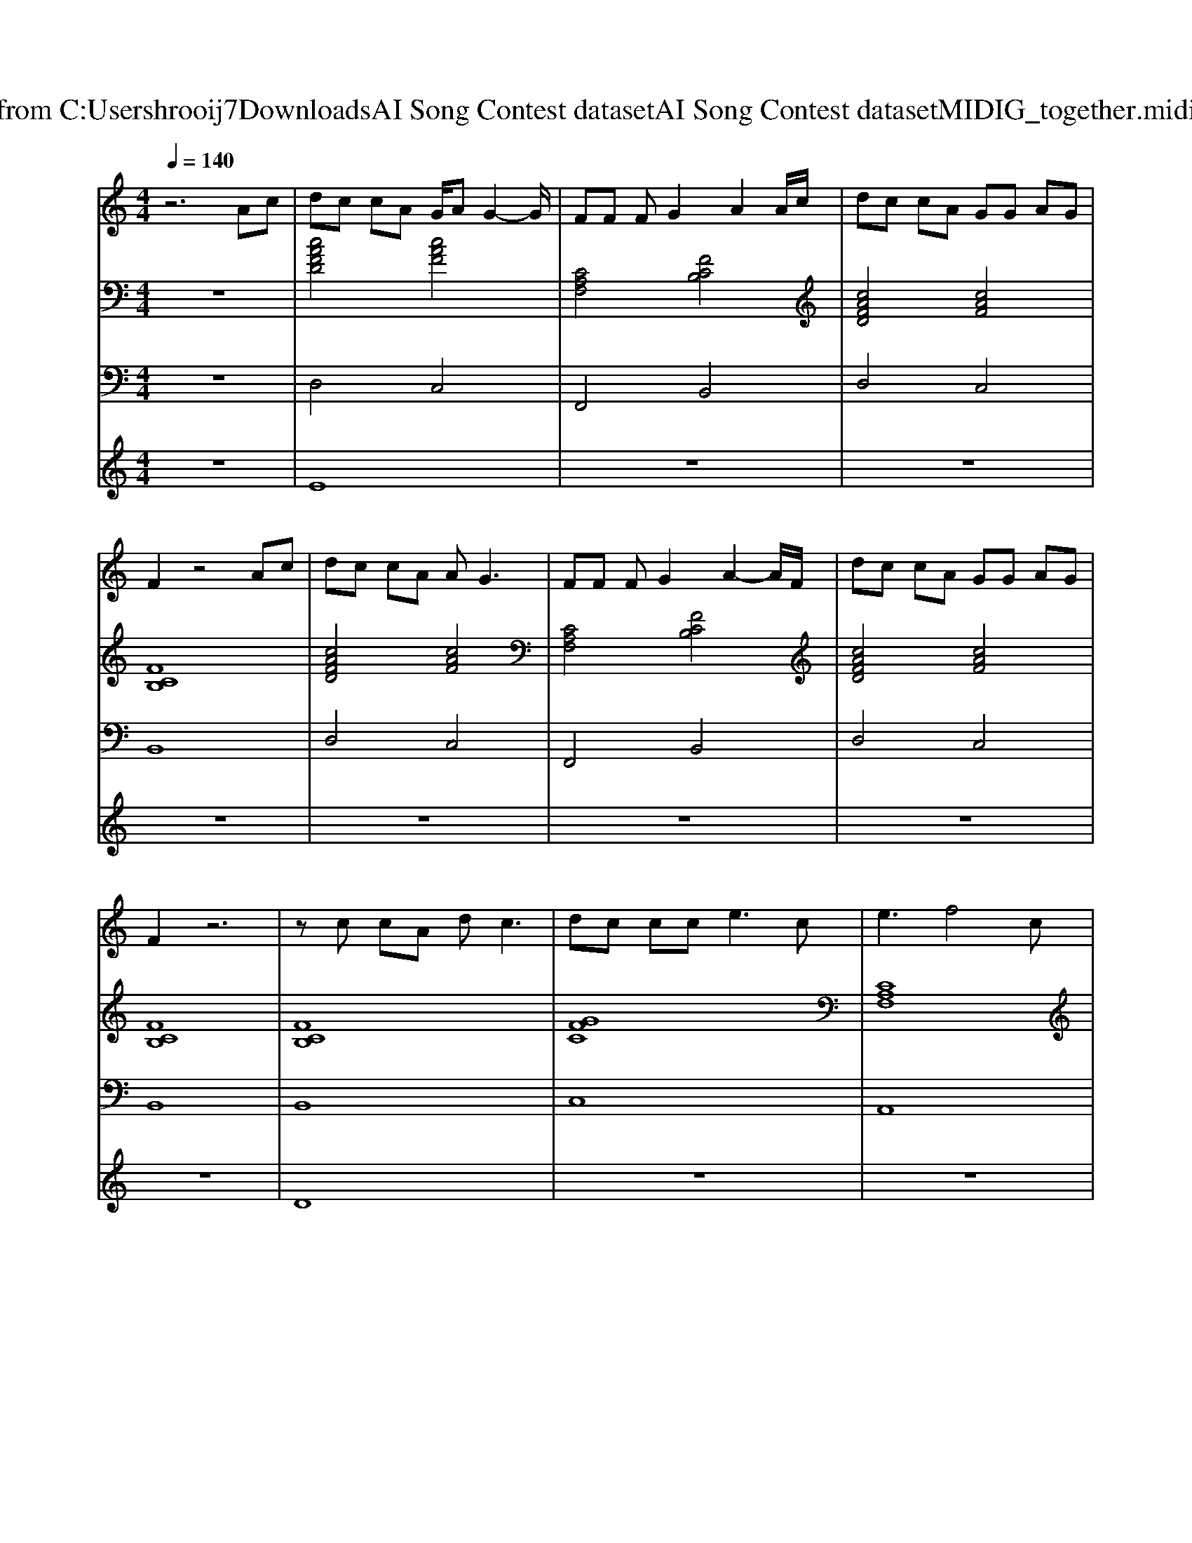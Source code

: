 X: 1
T: from C:\Users\hrooij7\Downloads\AI Song Contest dataset\AI Song Contest dataset\MIDI\107_together.midi
M: 4/4
L: 1/8
Q:1/4=140
K:C major
V:1
%%MIDI program 0
z6 Ac| \
dc cA G/2AG2-G/2| \
FF FG2A2A/2c/2| \
dc cA GG AG|
F2 z4 Ac| \
dc cA A2<G2| \
FF FG2A2-A/2F/2| \
dc cA GG AG|
F2 z6| \
zc cA d2<c2| \
dc cc2<e2c| \
e3f4c|
ab ab ag ff| \
a8| \
z2 cb ag gf| \
f6- fc|
ab ab ag ff| \
a3b4-b| \
z2 cb ag gf| \
f8|
z3f e4| \
f8| \
z3F fe dc| \
c<A d6|
z3F fe dc| \
cd dc2B/2A2-A/2| \
z3F fe dc| \
A2 d2 z3c|
ab ab ag ff|
V:2
%%MIDI program 0
z8| \
[cAFD]4 [cAF]4| \
[CA,F,]4 [FCB,]4| \
[cAFD]4 [cAF]4|
[FCB,]8| \
[cAFD]4 [cAF]4| \
[CA,F,]4 [FCB,]4| \
[cAFD]4 [cAF]4|
[FCB,]8| \
[FCB,]8| \
[GFC]8| \
[CA,F,]8|
[FCB,]4 [GEC]4| \
[cAF]3[F-C-B,-]4[FCB,]| \
[FCB,]4 [cAF]2 [GEC]2| \
[cAF]3[F-C-B,-]4[FCB,]|
[FCB,]4 [cAF]2 [GEC]2| \
[AFD]3[F-D-B,-]4[FDB,]| \
[FCB,]4 [cAF]2 [GEC]2| \
[cAF]3[F-C-B,-]4[FCB,]|
[FCB,]4 [cAF]2 [GEC]2| \
[FCB,]8| \
[FCB,]4 [cAF]2 [AFED]2| \
[FCB,]8|
[FCB,]4 [cAF]2 [GEC]2| \
[FCB,]8| \
[FCB,]4 [cAF]2 [AFED]2| \
[cAF]8|
[FCB,]4 [GEC]4|
V:3
%%MIDI program 0
z8| \
D,4 C,4| \
F,,4 B,,4| \
D,4 C,4|
B,,8| \
D,4 C,4| \
F,,4 B,,4| \
D,4 C,4|
B,,8| \
B,,8| \
C,8| \
A,,8|
B,,4 C,4| \
F,,4<B,,4| \
B,,4 C,2 C,2| \
F,,4<B,,4|
B,,4 C,2 C,2| \
D,4<B,,4| \
B,,4 C,2 C,2| \
F,,4<B,,4|
B,,4 C,2 C,2| \
B,,8| \
B,,4 C,2 D,2| \
B,,8|
B,,4 C,2 C,2| \
B,,8| \
B,,4 C,2 D,2| \
A,,8|
B,,4 C,4|
V:4
%%MIDI program 0
z8| \
E8| \
z8| \
z8|
z8| \
z8| \
z8| \
z8|
z8| \
D8| \
z8| \
z8|
z8| \
C8| \
z8| \
z8|
z8| \
z8| \
z8| \
z8|
z8| \
G8|

